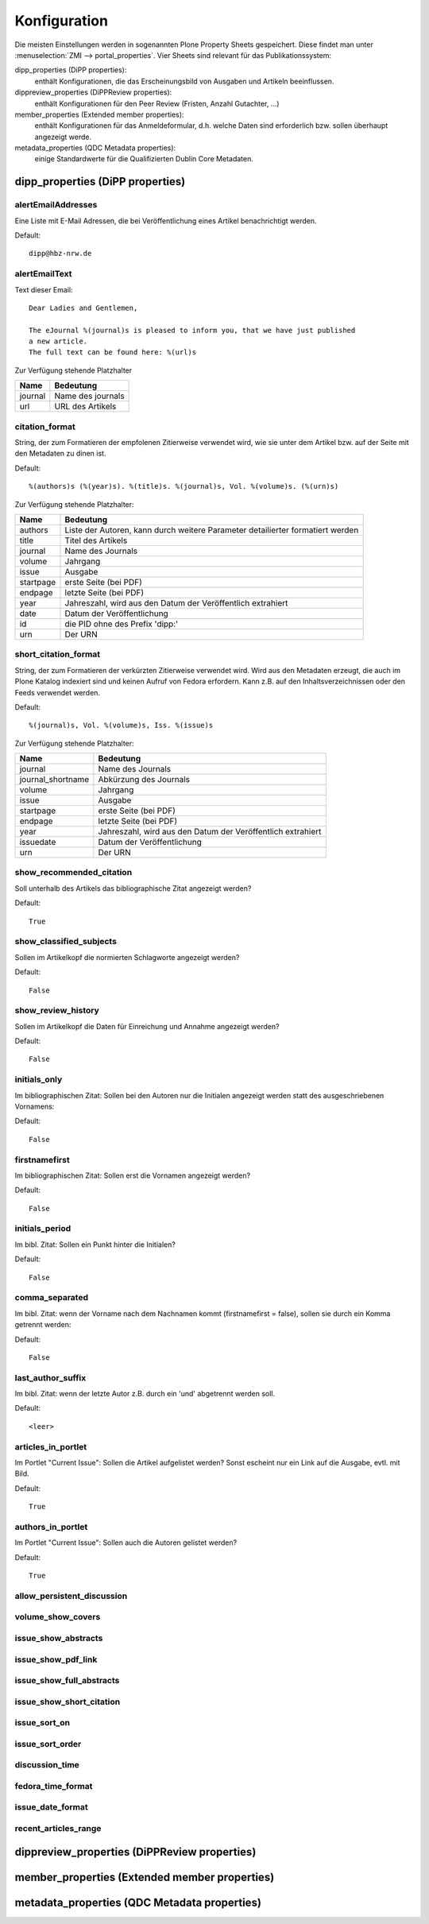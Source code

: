 Konfiguration
=============

Die meisten Einstellungen werden in sogenannten Plone Property Sheets
gespeichert.  Diese findet man unter :menuselection:`ZMI -->
portal_properties`.  Vier Sheets sind relevant für das Publikationssystem:
 	
dipp_properties (DiPP properties): 
    enthält Konfigurationen, die das Erscheinungsbild von Ausgaben und Artikeln
    beeinflussen.

dippreview_properties (DiPPReview properties): 
    enthält Konfigurationen für den Peer Review (Fristen, Anzahl Gutachter,
    ...)

member_properties (Extended member properties): 
    enthält Konfigurationen für das Anmeldeformular, d.h. welche Daten sind
    erforderlich bzw. sollen überhaupt angezeigt werde.

metadata_properties (QDC Metadata properties): 
    einige Standardwerte für die Qualifizierten Dublin Core Metadaten.

 


dipp_properties (DiPP properties)
---------------------------------

.. _prop_alertEmailAddresses:

alertEmailAddresses
^^^^^^^^^^^^^^^^^^^

Eine Liste mit E-Mail Adressen, die bei Veröffentlichung eines Artikel
benachrichtigt werden.

Default::

    dipp@hbz-nrw.de

.. _prop_alertEmailText:

alertEmailText
^^^^^^^^^^^^^^

Text dieser Email::

    Dear Ladies and Gentlemen,

    The eJournal %(journal)s is pleased to inform you, that we have just published
    a new article.
    The full text can be found here: %(url)s

Zur Verfügung stehende Platzhalter

======== =================
Name     Bedeutung
======== =================
journal  Name des journals
url      URL des Artikels
======== =================


citation_format
^^^^^^^^^^^^^^^

String, der zum Formatieren der empfolenen Zitierweise verwendet wird, wie sie
unter dem Artikel bzw. auf der Seite mit den Metadaten zu dinen ist.

Default::

    %(authors)s (%(year)s). %(title)s. %(journal)s, Vol. %(volume)s. (%(urn)s)

Zur Verfügung stehende Platzhalter:

========== ============================================================
Name       Bedeutung
========== ============================================================
authors    Liste der Autoren, kann durch weitere Parameter detailierter
           formatiert werden
title      Titel des Artikels
journal    Name des Journals
volume     Jahrgang
issue      Ausgabe
startpage  erste Seite (bei PDF)
endpage    letzte Seite (bei PDF)
year       Jahreszahl, wird aus den Datum der Veröffentlich extrahiert
date       Datum der Veröffentlichung
id         die PID ohne des Prefix 'dipp:'
urn        Der URN
========== ============================================================


short_citation_format
^^^^^^^^^^^^^^^^^^^^^

String, der zum Formatieren der verkürzten Zitierweise verwendet wird. Wird aus
den Metadaten erzeugt, die auch im Plone Katalog indexiert sind und keinen
Aufruf von Fedora erfordern. Kann z.B. auf den Inhaltsverzeichnissen oder den
Feeds verwendet werden.

Default::

    %(journal)s, Vol. %(volume)s, Iss. %(issue)s

Zur Verfügung stehende Platzhalter:

================== ============================================================
Name               Bedeutung
================== ============================================================
journal            Name des Journals
journal_shortname  Abkürzung des Journals
volume             Jahrgang
issue              Ausgabe
startpage          erste Seite (bei PDF)
endpage            letzte Seite (bei PDF)
year               Jahreszahl, wird aus den Datum der Veröffentlich extrahiert
issuedate          Datum der Veröffentlichung
urn                Der URN
================== ============================================================

show_recommended_citation
^^^^^^^^^^^^^^^^^^^^^^^^^

Soll unterhalb des Artikels das bibliographische Zitat angezeigt werden?

Default::

    True

show_classified_subjects
^^^^^^^^^^^^^^^^^^^^^^^^

Sollen im Artikelkopf die normierten Schlagworte angezeigt werden?

Default::

    False

show_review_history
^^^^^^^^^^^^^^^^^^^

Sollen im Artikelkopf die Daten für Einreichung und Annahme angezeigt werden?

Default::

    False
    
initials_only
^^^^^^^^^^^^^

Im bibliographischen Zitat: Sollen bei den Autoren nur die Initialen angezeigt werden
statt des ausgeschriebenen Vornamens:

Default::

    False

firstnamefirst
^^^^^^^^^^^^^^

Im bibliographischen Zitat: Sollen erst die Vornamen angezeigt werden?

Default::

    False

initials_period
^^^^^^^^^^^^^^^

Im bibl. Zitat: Sollen ein Punkt hinter die Initialen?

Default::

    False

comma_separated
^^^^^^^^^^^^^^^

Im bibl. Zitat: wenn der Vorname nach dem Nachnamen kommt (firstnamefirst =
false), sollen sie durch ein Komma getrennt werden:

Default::

    False

last_author_suffix
^^^^^^^^^^^^^^^^^^

Im  bibl. Zitat: wenn der letzte Autor z.B. durch ein 'und' abgetrennt werden
soll.

Default::

    <leer>

articles_in_portlet
^^^^^^^^^^^^^^^^^^^

Im Portlet "Current Issue": Sollen die Artikel aufgelistet werden? Sonst
escheint nur ein Link auf die Ausgabe, evtl. mit Bild.

Default::

    True

authors_in_portlet
^^^^^^^^^^^^^^^^^^

Im Portlet "Current Issue": Sollen auch die Autoren gelistet werden?

Default::

    True


allow_persistent_discussion
^^^^^^^^^^^^^^^^^^^^^^^^^^^
volume_show_covers
^^^^^^^^^^^^^^^^^^
issue_show_abstracts
^^^^^^^^^^^^^^^^^^^^
issue_show_pdf_link
^^^^^^^^^^^^^^^^^^^
issue_show_full_abstracts
^^^^^^^^^^^^^^^^^^^^^^^^^
issue_show_short_citation
^^^^^^^^^^^^^^^^^^^^^^^^^
issue_sort_on
^^^^^^^^^^^^^
issue_sort_order
^^^^^^^^^^^^^^^^
discussion_time
^^^^^^^^^^^^^^^
fedora_time_format
^^^^^^^^^^^^^^^^^^
issue_date_format
^^^^^^^^^^^^^^^^^
recent_articles_range 
^^^^^^^^^^^^^^^^^^^^^

dippreview_properties (DiPPReview properties)
---------------------------------------------


member_properties (Extended member properties)
----------------------------------------------

metadata_properties (QDC Metadata properties)
---------------------------------------------
